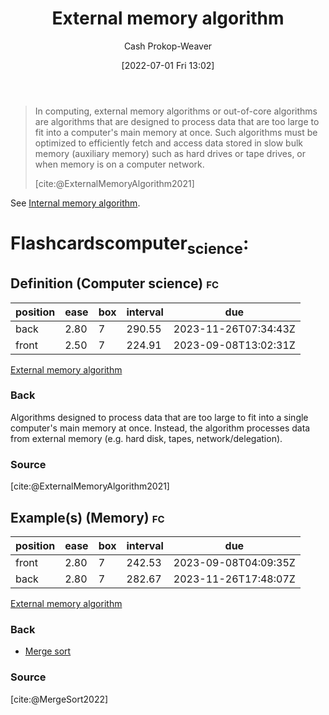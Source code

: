 :PROPERTIES:
:ID:       0f240189-7ede-4505-a900-21330b55f4c9
:ROAM_REFS: [cite:@ExternalMemoryAlgorithm2021]
:LAST_MODIFIED: [2023-09-05 Tue 20:14]
:END:
#+title: External memory algorithm
#+hugo_custom_front_matter: :slug "0f240189-7ede-4505-a900-21330b55f4c9"
#+author: Cash Prokop-Weaver
#+date: [2022-07-01 Fri 13:02]
#+filetags: :concept:

#+begin_quote
In computing, external memory algorithms or out-of-core algorithms are algorithms that are designed to process data that are too large to fit into a computer's main memory at once. Such algorithms must be optimized to efficiently fetch and access data stored in slow bulk memory (auxiliary memory) such as hard drives or tape drives, or when memory is on a computer network.

[cite:@ExternalMemoryAlgorithm2021]
#+end_quote

See [[id:8c0c78bf-ef9f-48c5-bcab-1e8f67aa67fc][Internal memory algorithm]].

* Flashcardscomputer_science:
:PROPERTIES:
:ANKI_DECK: Default
:END:
** Definition (Computer science) :fc:
:PROPERTIES:
:ID:       6396bdd0-28bc-4d49-8f6a-d859bd392290
:ANKI_NOTE_ID: 1656856970707
:FC_CREATED: 2022-07-03T14:02:50Z
:FC_TYPE:  double
:END:
:REVIEW_DATA:
| position | ease | box | interval | due                  |
|----------+------+-----+----------+----------------------|
| back     | 2.80 |   7 |   290.55 | 2023-11-26T07:34:43Z |
| front    | 2.50 |   7 |   224.91 | 2023-09-08T13:02:31Z |
:END:
[[id:0f240189-7ede-4505-a900-21330b55f4c9][External memory algorithm]]
*** Back
Algorithms designed to process data that are too large to fit into a single computer's main memory at once. Instead, the algorithm processes data from external memory (e.g. hard disk, tapes, network/delegation).
*** Source
[cite:@ExternalMemoryAlgorithm2021]
** Example(s) (Memory) :fc:
:PROPERTIES:
:ID:       a4e783cc-6e98-4189-823b-9fe75c394a9e
:ANKI_NOTE_ID: 1656856971432
:FC_CREATED: 2022-07-03T14:02:51Z
:FC_TYPE:  double
:END:
:REVIEW_DATA:
| position | ease | box | interval | due                  |
|----------+------+-----+----------+----------------------|
| front    | 2.80 |   7 |   242.53 | 2023-09-08T04:09:35Z |
| back     | 2.80 |   7 |   282.67 | 2023-11-26T17:48:07Z |
:END:
[[id:0f240189-7ede-4505-a900-21330b55f4c9][External memory algorithm]]
*** Back
- [[id:4ad76968-7e82-4d68-b8fa-ff6059f3c843][Merge sort]]
*** Source
[cite:@MergeSort2022]
#+print_bibliography: